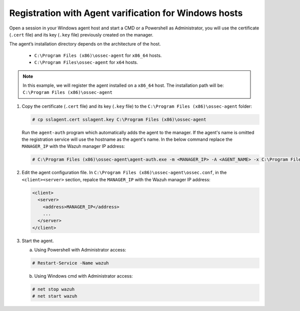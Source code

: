 .. Copyright (C) 2019 Wazuh, Inc.

.. _windows-agent-verification:

Registration with Agent varification for Windows hosts
======================================================

Open a session in your Windows agent host and start a CMD or a Powershell as Administrator, you will use the certificate (``.cert`` file) and its key (``.key`` file) previously created on the manager.

The agent’s installation directory depends on the architecture of the host.

	- ``C:\Program Files (x86)\ossec-agent`` for ``x86_64`` hosts.
	- ``C:\Program Files\ossec-agent`` for ``x64`` hosts.

.. note::
	 In this example, we will register the agent installed on a ``x86_64`` host. The installation path will be: ``C:\Program Files (x86)\ossec-agent``

1. Copy the certificate (``.cert`` file) and its key (``.key`` file) to the ``C:\Program Files (x86)\ossec-agent`` folder:

   .. code-block:: console

     # cp sslagent.cert sslagent.key C:\Program Files (x86)\ossec-agent

   Run the ``agent-auth`` program which automatically adds the agent to the manager. If the agent's name is omitted the registration service will use the hostname as the agent's name. In the below command replace the ``MANAGER_IP`` with the Wazuh manager IP address:

   .. code-block:: console

		 # C:\Program Files (x86)\ossec-agent\agent-auth.exe -m <MANAGER_IP> -A <AGENT_NAME> -x C:\Program Files (x86)\ossec-agent\sslagent.cert -k C:\Program Files (x86)\ossec-agent\sslagent.key

2. Edit the agent configuration file. In ``C:\Program Files (x86)\ossec-agent\ossec.conf``, in the ``<client><server>`` section, repalce the ``MANAGER_IP`` with the Wazuh manager IP address:

   .. code-block:: xml

    <client>
      <server>
        <address>MANAGER_IP</address>
        ...
      </server>
    </client>

3. Start the agent.

   a) Using Powershell with Administrator access:

   .. code-block:: console

      # Restart-Service -Name wazuh

   b) Using Windows cmd with Administrator access:

   .. code-block:: console

      # net stop wazuh
      # net start wazuh
